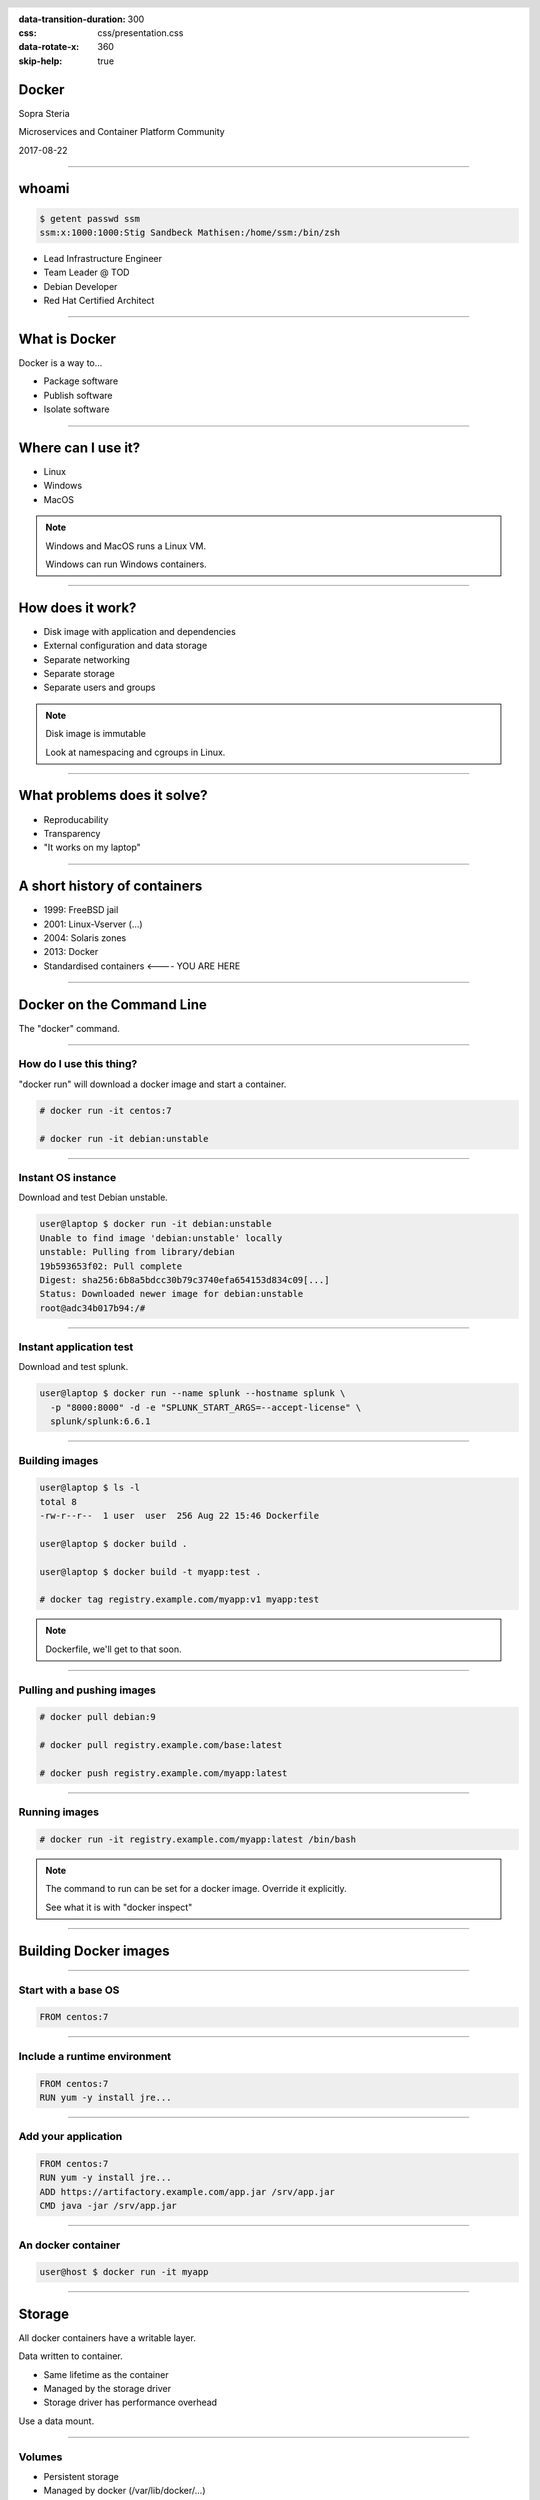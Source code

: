 :data-transition-duration: 300
:css: css/presentation.css
:data-rotate-x: 360
:skip-help: true

.. title:: Introduction to Docker

.. header::

   .. image:: images/logo.jpg

.. footer::

    Introduction to Docker

Docker
======

Sopra Steria

Microservices and Container Platform Community

2017-08-22

----

whoami
======

.. code-block:: shell-session

   $ getent passwd ssm
   ssm:x:1000:1000:Stig Sandbeck Mathisen:/home/ssm:/bin/zsh

* Lead Infrastructure Engineer
* Team Leader @ TOD
* Debian Developer
* Red Hat Certified Architect

----

What is Docker
==============

Docker is a way to...

* Package software
* Publish software
* Isolate software

----

Where can I use it?
===================

* Linux
* Windows
* MacOS

.. note::

   Windows and MacOS runs a Linux VM.

   Windows can run Windows containers.

----

How does it work?
=================

* Disk image with application and dependencies
* External configuration and data storage
* Separate networking
* Separate storage
* Separate users and groups

.. note::

  Disk image is immutable

  Look at namespacing and cgroups in Linux.

----

What problems does it solve?
============================

* Reproducability
* Transparency
* "It works on my laptop"

----

A short history of containers
=============================

* 1999: FreeBSD jail
* 2001: Linux-Vserver (...)
* 2004: Solaris zones
* 2013: Docker
* Standardised containers  <---- YOU ARE HERE

----

Docker on the Command Line
==========================

The "docker" command.

----

How do I use this thing?
------------------------

"docker run" will download a docker image and start a container.

.. code-block:: shell-session

   # docker run -it centos:7

   # docker run -it debian:unstable

----

Instant OS instance
-------------------

Download and test Debian unstable.

.. code-block:: shell-session

  user@laptop $ docker run -it debian:unstable
  Unable to find image 'debian:unstable' locally
  unstable: Pulling from library/debian
  19b593653f02: Pull complete
  Digest: sha256:6b8a5bdcc30b79c3740efa654153d834c09[...]
  Status: Downloaded newer image for debian:unstable
  root@adc34b017b94:/#

----

Instant application test
------------------------

Download and test splunk.

.. code-block:: shell-session

   user@laptop $ docker run --name splunk --hostname splunk \
     -p "8000:8000" -d -e "SPLUNK_START_ARGS=--accept-license" \
     splunk/splunk:6.6.1

----

Building images
---------------

.. code-block:: shell-session

  user@laptop $ ls -l
  total 8
  -rw-r--r--  1 user  user  256 Aug 22 15:46 Dockerfile

  user@laptop $ docker build .

  user@laptop $ docker build -t myapp:test .

  # docker tag registry.example.com/myapp:v1 myapp:test

.. note::

  Dockerfile, we'll get to that soon.

----

Pulling and pushing images
--------------------------

.. code-block:: shell-session

   # docker pull debian:9

   # docker pull registry.example.com/base:latest

   # docker push registry.example.com/myapp:latest

----

Running images
--------------

.. code-block:: shell-session

   # docker run -it registry.example.com/myapp:latest /bin/bash

.. note::

  The command to run can be set for a docker image.  Override it explicitly.

  See what it is with "docker inspect"

----

Building Docker images
======================

----

Start with a base OS
--------------------

.. code-block:: docker

   FROM centos:7

.. image:: images/docker-1.png
   :class: figure


----

Include a runtime environment
-----------------------------

.. code-block:: docker

   FROM centos:7
   RUN yum -y install jre...

.. image:: images/docker-2.png
   :class: figure


----

Add your application
--------------------

.. code-block:: docker

   FROM centos:7
   RUN yum -y install jre...
   ADD https://artifactory.example.com/app.jar /srv/app.jar
   CMD java -jar /srv/app.jar

.. image:: images/docker-3.png
   :class: figure

----

An docker container
-------------------

.. code-block:: shell-session

  user@host $ docker run -it myapp

.. image:: images/docker-4.png
   :class: figure


----

Storage
=======

All docker containers have a writable layer.

Data written to container.

* Same lifetime as the container
* Managed by the storage driver
* Storage driver has performance overhead

Use a data mount.

----

Volumes
-------

* Persistent storage
* Managed by docker (/var/lib/docker/...)

----

Bind mounts
-----------

* Persistent storage
* Mounted from anywhere on the host filesystem

----

tmpfs mounts
------------

* For performance
* Mounted from host tmpfs
* Stored in memory (or swap)
* Same lifetime as container

.. note::

  Just for speed. Data is lost with container.  Avoids the overhead of the storage driver.

----

Networking
==========

Most developer setups share network with the host.

Can be as complex as you want, and even more.

----

Demo
====

----

That's it
=========

Thank you!
